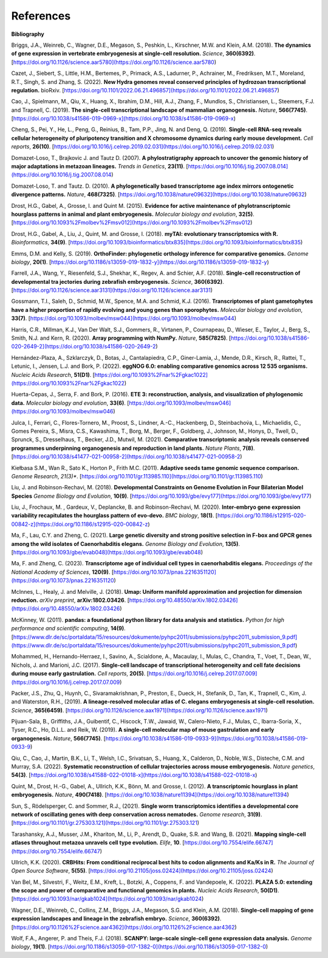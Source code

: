 .. _references:

References
==========

**Bibliography**

Briggs, J.A., Weinreb, C., Wagner, D.E., Megason, S., Peshkin, L., Kirschner, M.W. and Klein, A.M. (2018).
**The dynamics of gene expression in vertebrate embryogenesis at single-cell resolution.** *Science*, **360(6392)**. [https://doi.org/10.1126/science.aar5780](https://doi.org/10.1126/science.aar5780)

Cazet, J., Siebert, S., Little, H.M., Bertemes, P., Primack, A.S., Ladurner, P., Achrainer, M., Fredriksen,
M.T., Moreland, R.T., Singh, S. and Zhang, S. (2022). **New Hydra genomes reveal conserved principles of hydrozoan
transcriptional regulation.** bioRxiv. [https://doi.org/10.1101/2022.06.21.496857](https://doi.org/10.1101/2022.06.21.496857)

Cao, J., Spielmann, M., Qiu, X., Huang, X., Ibrahim, D.M., Hill, A.J., Zhang, F., Mundlos, S., Christiansen, L.,
Steemers, F.J. and Trapnell, C. (2019). **The single-cell transcriptional landscape of mammalian organogenesis.**
*Nature*, **566(7745)**. [https://doi.org/10.1038/s41586-019-0969-x](https://doi.org/10.1038/s41586-019-0969-x)

Cheng, S., Pei, Y., He, L., Peng, G., Reinius, B., Tam, P.P., Jing, N. and Deng, Q. (2019). **Single-cell RNA-seq
reveals cellular heterogeneity of pluripotency transition and X chromosome dynamics during early mouse development.**
*Cell reports*, **26(10)**. [https://doi.org/10.1016/j.celrep.2019.02.031](https://doi.org/10.1016/j.celrep.2019.02.031)

Domazet-Loso, T., Brajkovic J. and Tautz D. (2007). **A phylostratigraphy approach to uncover the genomic history of
major adaptations in metazoan lineages.** *Trends in Genetics*, **23(11)**. [https://doi.org/10.1016/j.tig.2007.08.014](https://doi.org/10.1016/j.tig.2007.08.014)

Domazet-Loso, T. and Tautz. D. (2010). **A phylogenetically based transcriptome age index mirrors ontogenetic
divergence patterns.** *Nature*, **468(7325)**. [https://doi.org/10.1038/nature09632](https://doi.org/10.1038/nature09632)

Drost, H.G., Gabel, A., Grosse, I. and Quint M. (2015). **Evidence for active maintenance of phylotranscriptomic
hourglass patterns in animal and plant embryogenesis.** *Molecular biology and evolution*, **32(5)**. [https://doi.org/10.1093%2Fmolbev%2Fmsv012](https://doi.org/10.1093%2Fmolbev%2Fmsv012)

Drost, H.G., Gabel, A., Liu, J., Quint, M. and Grosse, I. (2018). **myTAI: evolutionary transcriptomics with R.**
*Bioinformatics*, **34(9)**. [https://doi.org/10.1093/bioinformatics/btx835](https://doi.org/10.1093/bioinformatics/btx835)

Emms, D.M. and Kelly, S. (2019). **OrthoFinder: phylogenetic orthology inference for comparative genomics.** 
*Genome biology*, **20(1)**. [https://doi.org/10.1186/s13059-019-1832-y](https://doi.org/10.1186/s13059-019-1832-y)

Farrell, J.A., Wang, Y., Riesenfeld, S.J., Shekhar, K., Regev, A. and Schier, A.F. (2018). **Single-cell reconstruction
of developmental tra jectories during zebrafish embryogenesis.** *Science*, **360(6392)**. [https://doi.org/10.1126/science.aar3131](https://doi.org/10.1126/science.aar3131)

Gossmann, T.I., Saleh, D., Schmid, M.W., Spence, M.A. and Schmid, K.J. (2016). **Transcriptomes of plant gametophytes
have a higher proportion of rapidly evolving and young genes than sporophytes.** *Molecular biology and evolution*,
**33(7)**. [https://doi.org/10.1093/molbev/msw044](https://doi.org/10.1093/molbev/msw044)

Harris, C.R., Millman, K.J., Van Der Walt, S.J., Gommers, R., Virtanen, P., Cournapeau, D., Wieser, E., Taylor, J.,
Berg, S., Smith, N.J. and Kern, R. (2020). **Array programming with NumPy.** *Nature*, **585(7825)**. [https://doi.org/10.1038/s41586-020-2649-2](https://doi.org/10.1038/s41586-020-2649-2)

Hernández-Plaza, A., Szklarczyk, D., Botas, J., Cantalapiedra, C.P., Giner-Lamia, J., Mende, D.R., Kirsch, R.,
Rattei, T., Letunic, I., Jensen, L.J. and Bork, P. (2022). **eggNOG 6.0: enabling comparative genomics across
12 535 organisms.** *Nucleic Acids Research*, **51(D1)**. [https://doi.org/10.1093%2Fnar%2Fgkac1022](https://doi.org/10.1093%2Fnar%2Fgkac1022)

Huerta-Cepas, J., Serra, F. and Bork, P. (2016). **ETE 3: reconstruction, analysis, and visualization of phylogenomic data.**
*Molecular biology and evolution*, **33(6)**. [https://doi.org/10.1093/molbev/msw046](https://doi.org/10.1093/molbev/msw046)

Julca, I., Ferrari, C., Flores-Tornero, M., Proost, S., Lindner, A.-C., Hackenberg, D., Steinbachov́a, L.,
Michaelidis, C., Gomes Pereira, S., Misra, C.S., Kawashima, T., Borg, M., Berger, F., Goldberg, J., Johnson, M.,
Honys, D., Twell, D., Sprunck, S., Dresselhaus, T., Becker, J.D., Mutwil, M. (2021).
**Comparative transcriptomic analysis reveals conserved programmes underpinning organogenesis and reproduction in
land plants.** *Nature Plants*, **7(8)**. [https://doi.org/10.1038/s41477-021-00958-2](https://doi.org/10.1038/s41477-021-00958-2)

Kiełbasa S.M., Wan R., Sato K., Horton P., Frith M.C. (2011). **Adaptive seeds tame genomic sequence comparison.**
*Genome Research*, *21(3)**. [https://doi.org/10.1101/gr.113985.110](https://doi.org/10.1101/gr.113985.110)

Liu, J. and Robinson-Rechavi, M. (2018). **Developmental Constraints on Genome Evolution in Four Bilaterian Model Species**
*Genome Biology and Evolution*, **10(9)**. [https://doi.org/10.1093/gbe/evy177](https://doi.org/10.1093/gbe/evy177)

Liu, J., Frochaux, M. , Gardeux, V., Deplancke, B. and Robinson-Rechavi, M. (2020). **Inter-embryo gene expression
variability recapitulates the hourglass pattern of evo-devo.** *BMC biology*, **18(1)**. [https://doi.org/10.1186/s12915-020-00842-z](https://doi.org/10.1186/s12915-020-00842-z)

Ma, F., Lau, C.Y. and Zheng, C. (2021). **Large genetic diversity and strong positive selection in F-box and GPCR genes
among the wild isolates of Caenorhabditis elegans.** *Genome Biology and Evolution*, **13(5)**. [https://doi.org/10.1093/gbe/evab048](https://doi.org/10.1093/gbe/evab048)

Ma, F. and Zheng, C. (2023). **Transcriptome age of individual cell types in caenorhabditis elegans.**
*Proceedings of the National Academy of Sciences*, **120(9)**. [https://doi.org/10.1073/pnas.2216351120](https://doi.org/10.1073/pnas.2216351120)

McInnes, L., Healy, J. and Melville, J. (2018). **Umap: Uniform manifold approximation and projection for dimension
reduction.** *arXiv preprint*, **arXiv:1802.03426**. [https://doi.org/10.48550/arXiv.1802.03426](https://doi.org/10.48550/arXiv.1802.03426)

McKinney, W. (2011). **pandas: a foundational python library for data analysis and statistics.**
*Python for high performance and scientific computing*, **14(9)**. [https://www.dlr.de/sc/portaldata/15/resources/dokumente/pyhpc2011/submissions/pyhpc2011_submission_9.pdf](https://www.dlr.de/sc/portaldata/15/resources/dokumente/pyhpc2011/submissions/pyhpc2011_submission_9.pdf)

Mohammed, H., Hernando-Herraez, I., Savino, A., Scialdone, A., Macaulay, I., Mulas, C., Chandra, T., Voet, T.,
Dean, W., Nichols, J. and Marioni, J.C. (2017). **Single-cell landscape of transcriptional heterogeneity and cell fate
decisions during mouse early gastrulation.** *Cell reports*, **20(5)**. [https://doi.org/10.1016/j.celrep.2017.07.009](https://doi.org/10.1016/j.celrep.2017.07.009)

Packer, J.S., Zhu, Q., Huynh, C., Sivaramakrishnan, P., Preston, E., Dueck, H., Stefanik, D.,
Tan, K., Trapnell, C., Kim, J. and Waterston, R.H., (2019).
**A lineage-resolved molecular atlas of C. elegans embryogenesis at single-cell resolution.**
*Science*, **365(6459)**. [https://doi.org/10.1126/science.aax1971](https://doi.org/10.1126/science.aax1971)

Pijuan-Sala, B., Griffiths, J.A., Guibentif, C., Hiscock, T.W., Jawaid, W., Calero-Nieto, F.J., Mulas, C.,
Ibarra-Soria, X., Tyser, R.C., Ho, D.L.L. and Reik, W. (2019). **A single-cell molecular map of mouse gastrulation and
early organogenesis.** *Nature*, **566(7745)**. [https://doi.org/10.1038/s41586-019-0933-9](https://doi.org/10.1038/s41586-019-0933-9)

Qiu, C., Cao, J., Martin, B.K., Li, T., Welsh, I.C., Srivatsan, S., Huang, X., Calderon,
D., Noble, W.S., Disteche, C.M. and Murray, S.A. (2022). 
**Systematic reconstruction of cellular trajectories across mouse embryogenesis.** 
*Nature genetics*, **54(3)**. [https://doi.org/10.1038/s41588-022-01018-x](https://doi.org/10.1038/s41588-022-01018-x)

Quint, M., Drost, H.-G., Gabel, A., Ullrich, K.K., Bönn, M. and Grosse, I. (2012). **A transcriptomic hourglass in
plant embryogenesis.** *Nature*, **490(7418)**. [https://doi.org/10.1038/nature11394](https://doi.org/10.1038/nature11394)

Sun, S., Rödelsperger, C. and Sommer, R.J., (2021).
**Single worm transcriptomics identifies a developmental core network of oscillating genes with deep conservation across nematodes.**
*Genome research*, **31(9)**. [https://doi.org/10.1101/gr.275303.121](https://doi.org/10.1101/gr.275303.121)

Tarashansky, A.J., Musser, J.M., Khariton, M., Li, P., Arendt, D., Quake, S.R. and Wang, B. (2021).
**Mapping single-cell atlases throughout metazoa unravels cell type evolution.** *Elife*, **10**. [https://doi.org/10.7554/elife.66747](https://doi.org/10.7554/elife.66747)

Ullrich, K.K. (2020). **CRBHits: From conditional reciprocal best hits to codon alignments and Ka/Ks in R.**
*The Journal of Open Source Software*, **5(55)**. [https://doi.org/10.21105/joss.02424](https://doi.org/10.21105/joss.02424)

Van Bel, M., Silvestri, F., Weitz, E.M., Kreft, L., Botzki, A., Coppens, F. and Vandepoele, K. (2022).
**PLAZA 5.0: extending the scope and power of comparative and functional genomics in plants.**
*Nucleic Acids Research*, **50(D1)**. [https://doi.org/10.1093/nar/gkab1024](https://doi.org/10.1093/nar/gkab1024)

Wagner, D.E., Weinreb, C., Collins, Z.M., Briggs, J.A., Megason, S.G. and Klein, A.M. (2018).
**Single-cell mapping of gene expression landscapes and lineage in the zebrafish embryo.** *Science*, **360(6392)**. [https://doi.org/10.1126%2Fscience.aar4362](https://doi.org/10.1126%2Fscience.aar4362)

Wolf, F.A., Angerer, P. and Theis, F.J. (2018). **SCANPY: large-scale single-cell gene expression data analysis.**
*Genome biology*, **19(1)**. [https://doi.org/10.1186/s13059-017-1382-0](https://doi.org/10.1186/s13059-017-1382-0)

